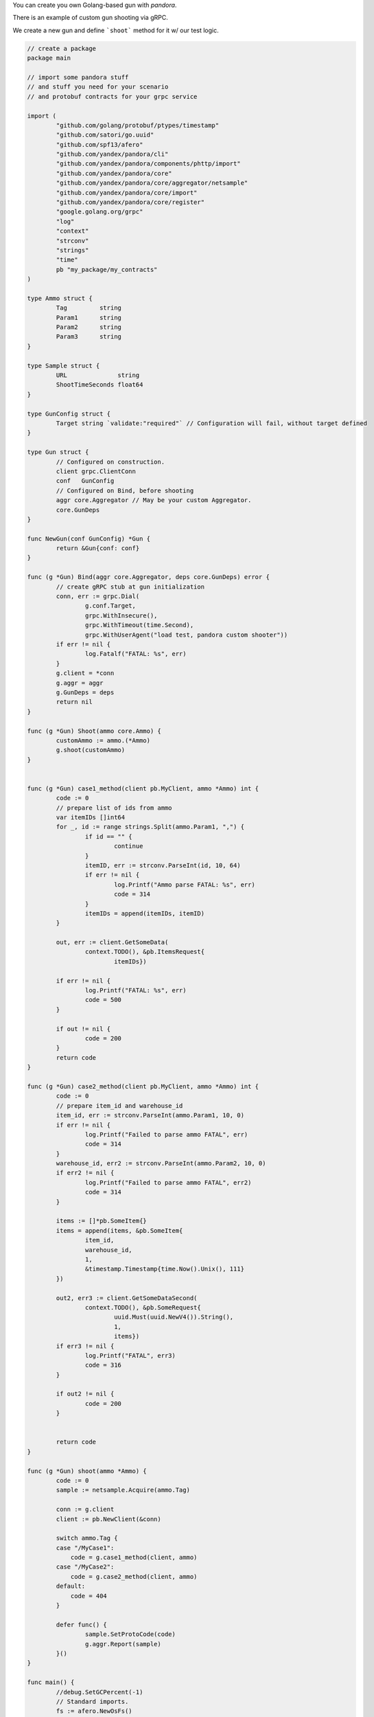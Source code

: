 You can create you own Golang-based gun with `pandora`.

There is an example of custom gun shooting via gRPC.

We create a new gun and define ```shoot``` method for it w/ our test logic.


.. code-block:: go

  // create a package
  package main

  // import some pandora stuff
  // and stuff you need for your scenario
  // and protobuf contracts for your grpc service

  import (
	  "github.com/golang/protobuf/ptypes/timestamp"
	  "github.com/satori/go.uuid"
	  "github.com/spf13/afero"
	  "github.com/yandex/pandora/cli"
	  "github.com/yandex/pandora/components/phttp/import"
	  "github.com/yandex/pandora/core"
	  "github.com/yandex/pandora/core/aggregator/netsample"
	  "github.com/yandex/pandora/core/import"
	  "github.com/yandex/pandora/core/register"
	  "google.golang.org/grpc"
	  "log"
	  "context"
	  "strconv"
	  "strings"
	  "time"
	  pb "my_package/my_contracts"
  )

  type Ammo struct {
  	  Tag         string
	  Param1      string
	  Param2      string
	  Param3      string
  }

  type Sample struct {
 	  URL              string
	  ShootTimeSeconds float64
  }

  type GunConfig struct {
	  Target string `validate:"required"` // Configuration will fail, without target defined
  }

  type Gun struct {
	  // Configured on construction.
	  client grpc.ClientConn
	  conf   GunConfig
	  // Configured on Bind, before shooting
	  aggr core.Aggregator // May be your custom Aggregator.
	  core.GunDeps
  }

  func NewGun(conf GunConfig) *Gun {
	  return &Gun{conf: conf}
  }

  func (g *Gun) Bind(aggr core.Aggregator, deps core.GunDeps) error {
	  // create gRPC stub at gun initialization
	  conn, err := grpc.Dial(
 		  g.conf.Target,
 		  grpc.WithInsecure(),
		  grpc.WithTimeout(time.Second),
		  grpc.WithUserAgent("load test, pandora custom shooter"))
	  if err != nil {
  		  log.Fatalf("FATAL: %s", err)
	  }
	  g.client = *conn
	  g.aggr = aggr
	  g.GunDeps = deps
	  return nil
  }

  func (g *Gun) Shoot(ammo core.Ammo) {
	  customAmmo := ammo.(*Ammo)
	  g.shoot(customAmmo)
  }


  func (g *Gun) case1_method(client pb.MyClient, ammo *Ammo) int {
	  code := 0
	  // prepare list of ids from ammo
	  var itemIDs []int64
	  for _, id := range strings.Split(ammo.Param1, ",") {
  		  if id == "" {
			  continue
		  }
		  itemID, err := strconv.ParseInt(id, 10, 64)
		  if err != nil {
			  log.Printf("Ammo parse FATAL: %s", err)
			  code = 314
		  }
		  itemIDs = append(itemIDs, itemID)
	  }

	  out, err := client.GetSomeData(
		  context.TODO(), &pb.ItemsRequest{
			  itemIDs})

	  if err != nil {
		  log.Printf("FATAL: %s", err)
		  code = 500
	  }

	  if out != nil {
		  code = 200
	  }
	  return code
  }

  func (g *Gun) case2_method(client pb.MyClient, ammo *Ammo) int {
	  code := 0
	  // prepare item_id and warehouse_id
	  item_id, err := strconv.ParseInt(ammo.Param1, 10, 0)
	  if err != nil {
		  log.Printf("Failed to parse ammo FATAL", err)
		  code = 314
	  }
	  warehouse_id, err2 := strconv.ParseInt(ammo.Param2, 10, 0)
	  if err2 != nil {
		  log.Printf("Failed to parse ammo FATAL", err2)
		  code = 314
	  }

	  items := []*pb.SomeItem{}
	  items = append(items, &pb.SomeItem{
		  item_id,
		  warehouse_id,
		  1,
		  &timestamp.Timestamp{time.Now().Unix(), 111}
	  })

	  out2, err3 := client.GetSomeDataSecond(
		  context.TODO(), &pb.SomeRequest{
			  uuid.Must(uuid.NewV4()).String(),
			  1,
			  items})
	  if err3 != nil {
		  log.Printf("FATAL", err3)
		  code = 316
	  }

	  if out2 != nil {
		  code = 200
	  }


	  return code
  }

  func (g *Gun) shoot(ammo *Ammo) {
	  code := 0
	  sample := netsample.Acquire(ammo.Tag)

	  conn := g.client
	  client := pb.NewClient(&conn)

	  switch ammo.Tag {
          case "/MyCase1":
              code = g.case1_method(client, ammo)
          case "/MyCase2":
              code = g.case2_method(client, ammo)
          default:
              code = 404
	  }

	  defer func() {
		  sample.SetProtoCode(code)
		  g.aggr.Report(sample)
	  }()
  }

  func main() {
	  //debug.SetGCPercent(-1)
	  // Standard imports.
	  fs := afero.NewOsFs()
	  coreimport.Import(fs)
	  // May not be imported, if you don't need http guns and etc.
	  phttp.Import(fs)

	  // Custom imports. Integrate your custom types into configuration system.
	  coreimport.RegisterCustomJSONProvider("custom_provider", func() core.Ammo { return &Ammo{} })

	  register.Gun("My_custom_gun_name", NewGun, func() GunConfig {
		  return GunConfig{
			  Target: "default target",
		  }
	  })

	  cli.Run()
  }

Now it's time to compile our gun. Install deps and compile your custom gun file (```go build my_custom_gun.go```).
After that step you'll get ```my_custom_gun``` binary file, it is compiled pandora with your custom gun inside.

Now its time to create ```load.yaml```:

.. code-block:: yaml

    pools:
        - id: HTTP pool
            gun:
                type: My_custom_gun_name   # custom gun name specified
                target: "your_grpc_host:your_grpc_port"
            ammo:
                type: custom_provider
                source:
                    type: file
                    path: ./json.ammo
            result:
                type: phout
                destination: ./phout.log
            rps: {duration: 30s, type: line,  from: 1, to: 2}
            startup:
                type: once
                times: 10
            log:
                level: error

And create ammofile ```./json.ammo```:

.. code-block:: yaml

  {"tag": "/MyCase1", "Param1": "146837693,146837692,146837691"}
  {"tag": "/MyCase2", "Param2": "555", "Param1": "500002"}


We are ready to shoot. Try it.

